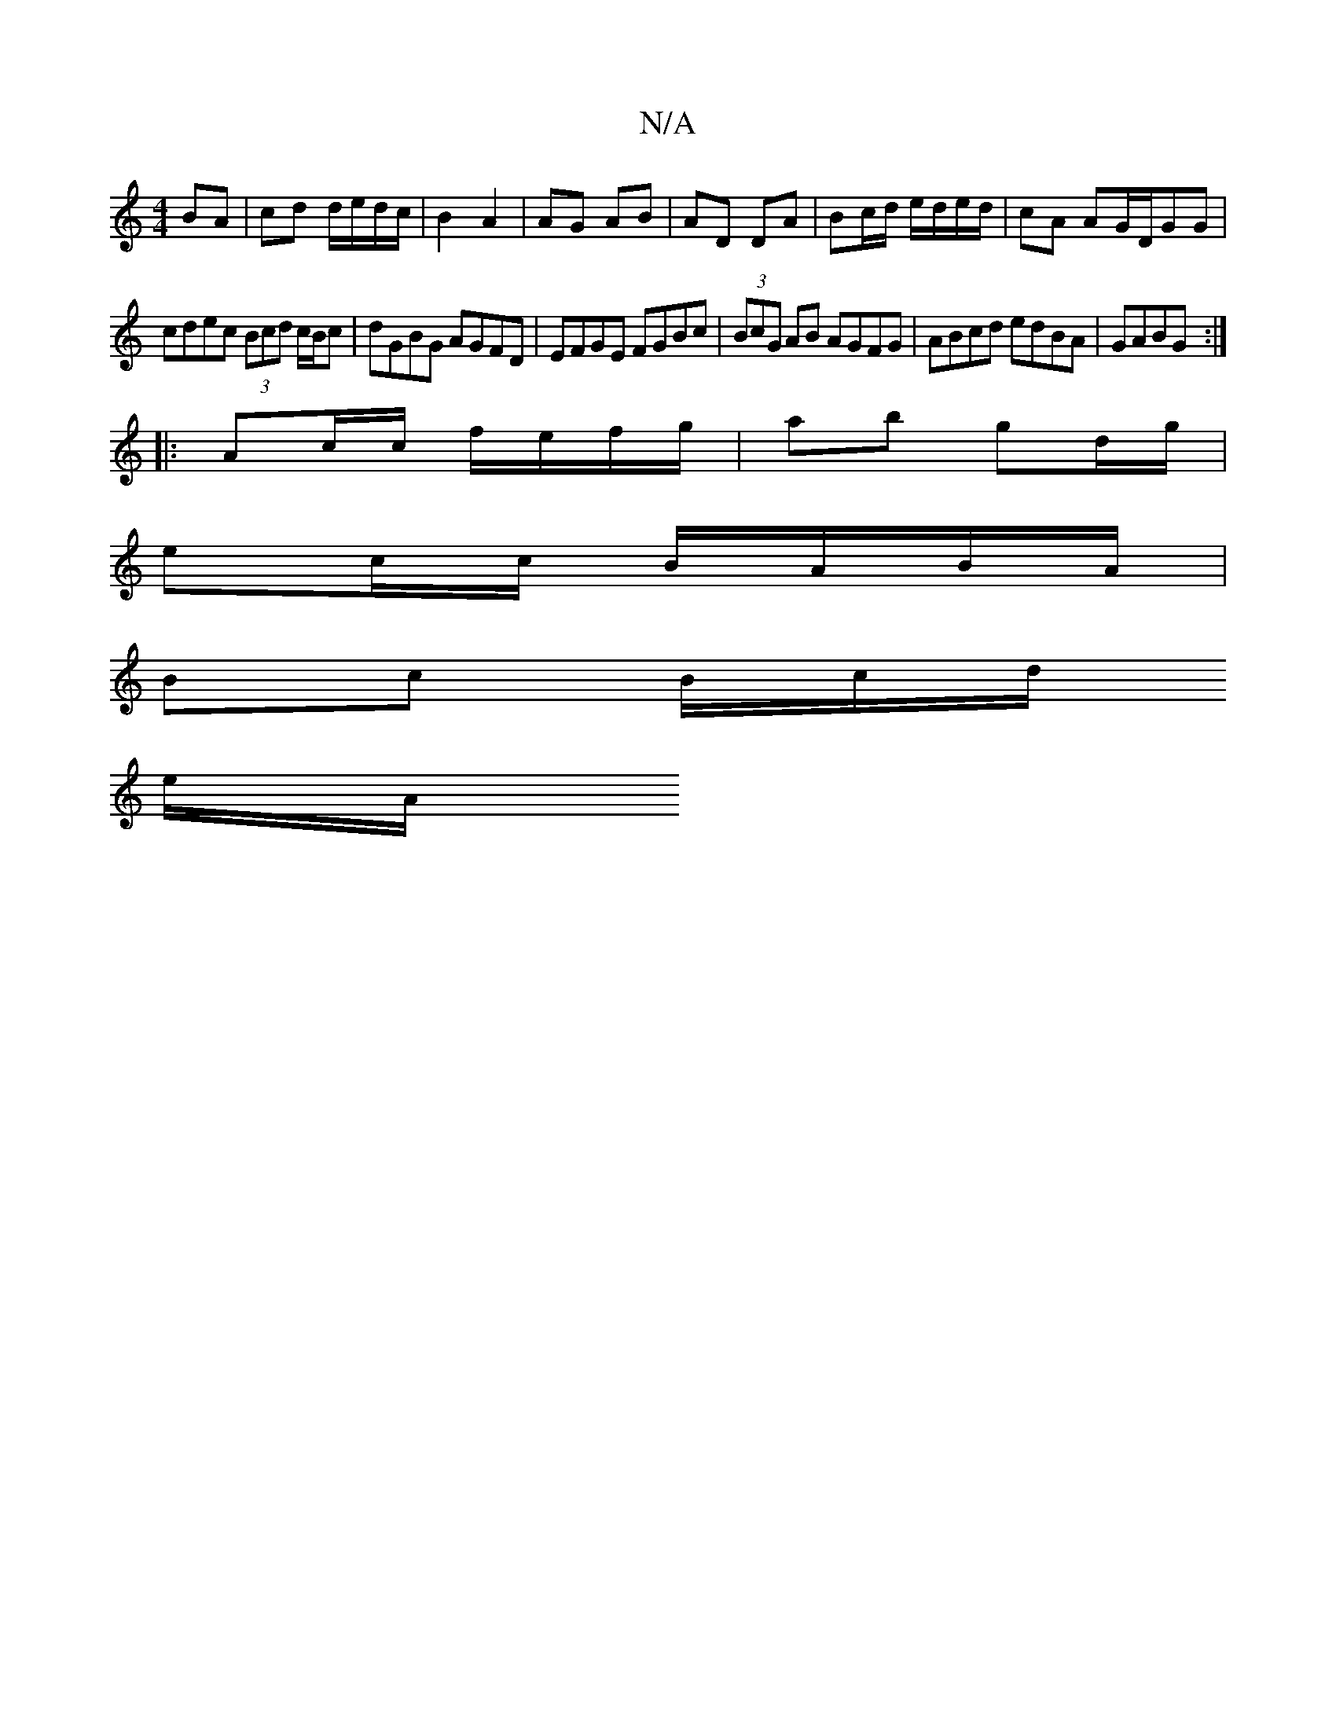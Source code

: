 X:1
T:N/A
M:4/4
R:N/A
K:Cmajor
 BA | cd d/e/d/c/ | B2 A2 | AG AB | AD DA | Bc/d/ e/d/e/d/|cA AG/D/GG|
cdec (3Bcd c/B/c|dGBG AGFD|EFGE FGBc|(3BcG AB AGFG|ABcd edBA|GABG :|
|: Ac/c/ f/e/f/g/|ab gd/g/ |
ec/c/ B/A/B/A/ |
Bc B/c/d/
e/A/